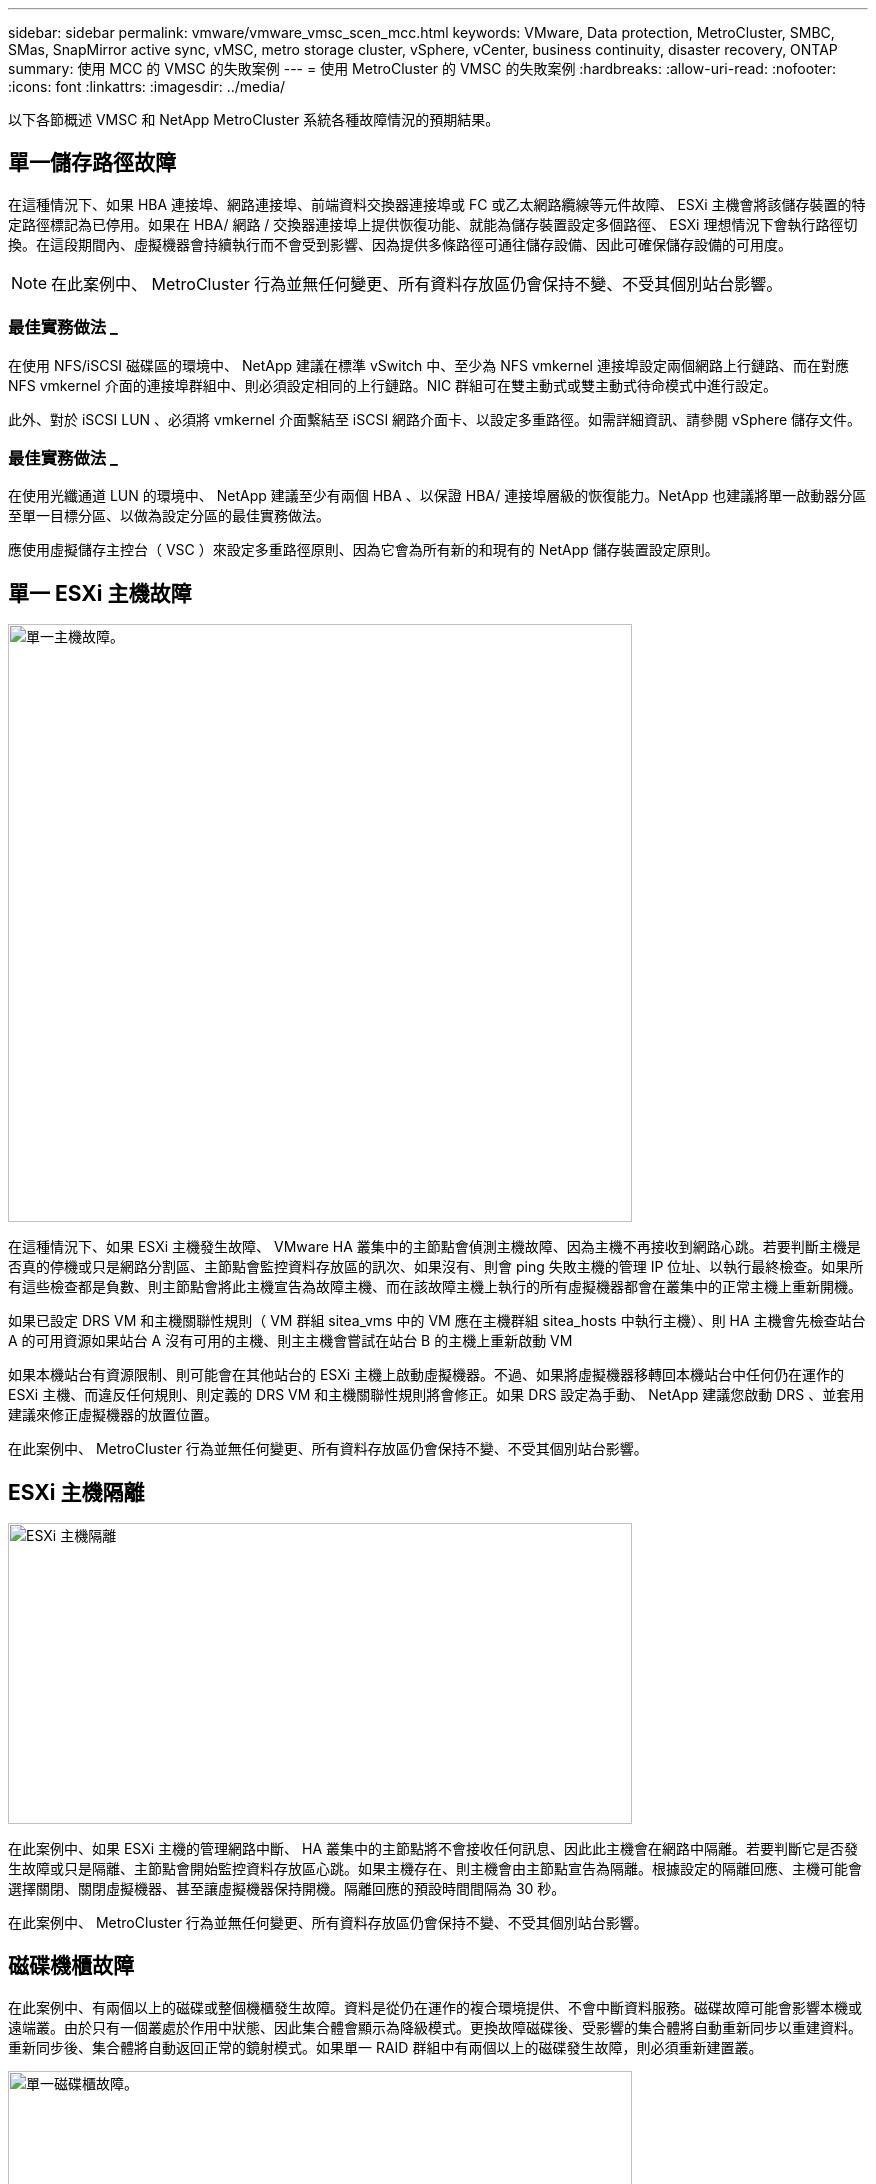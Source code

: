 ---
sidebar: sidebar 
permalink: vmware/vmware_vmsc_scen_mcc.html 
keywords: VMware, Data protection, MetroCluster, SMBC, SMas, SnapMirror active sync, vMSC, metro storage cluster, vSphere, vCenter, business continuity, disaster recovery, ONTAP 
summary: 使用 MCC 的 VMSC 的失敗案例 
---
= 使用 MetroCluster 的 VMSC 的失敗案例
:hardbreaks:
:allow-uri-read: 
:nofooter: 
:icons: font
:linkattrs: 
:imagesdir: ../media/


[role="lead"]
以下各節概述 VMSC 和 NetApp MetroCluster 系統各種故障情況的預期結果。



== 單一儲存路徑故障

在這種情況下、如果 HBA 連接埠、網路連接埠、前端資料交換器連接埠或 FC 或乙太網路纜線等元件故障、 ESXi 主機會將該儲存裝置的特定路徑標記為已停用。如果在 HBA/ 網路 / 交換器連接埠上提供恢復功能、就能為儲存裝置設定多個路徑、 ESXi 理想情況下會執行路徑切換。在這段期間內、虛擬機器會持續執行而不會受到影響、因為提供多條路徑可通往儲存設備、因此可確保儲存設備的可用度。


NOTE: 在此案例中、 MetroCluster 行為並無任何變更、所有資料存放區仍會保持不變、不受其個別站台影響。



=== 最佳實務做法 _

在使用 NFS/iSCSI 磁碟區的環境中、 NetApp 建議在標準 vSwitch 中、至少為 NFS vmkernel 連接埠設定兩個網路上行鏈路、而在對應 NFS vmkernel 介面的連接埠群組中、則必須設定相同的上行鏈路。NIC 群組可在雙主動式或雙主動式待命模式中進行設定。

此外、對於 iSCSI LUN 、必須將 vmkernel 介面繫結至 iSCSI 網路介面卡、以設定多重路徑。如需詳細資訊、請參閱 vSphere 儲存文件。



=== 最佳實務做法 _

在使用光纖通道 LUN 的環境中、 NetApp 建議至少有兩個 HBA 、以保證 HBA/ 連接埠層級的恢復能力。NetApp 也建議將單一啟動器分區至單一目標分區、以做為設定分區的最佳實務做法。

應使用虛擬儲存主控台（ VSC ）來設定多重路徑原則、因為它會為所有新的和現有的 NetApp 儲存裝置設定原則。



== 單一 ESXi 主機故障

image::../media/vmsc_5_1.png[單一主機故障。,624,598]

在這種情況下、如果 ESXi 主機發生故障、 VMware HA 叢集中的主節點會偵測主機故障、因為主機不再接收到網路心跳。若要判斷主機是否真的停機或只是網路分割區、主節點會監控資料存放區的訊次、如果沒有、則會 ping 失敗主機的管理 IP 位址、以執行最終檢查。如果所有這些檢查都是負數、則主節點會將此主機宣告為故障主機、而在該故障主機上執行的所有虛擬機器都會在叢集中的正常主機上重新開機。

如果已設定 DRS VM 和主機關聯性規則（ VM 群組 sitea_vms 中的 VM 應在主機群組 sitea_hosts 中執行主機）、則 HA 主機會先檢查站台 A 的可用資源如果站台 A 沒有可用的主機、則主主機會嘗試在站台 B 的主機上重新啟動 VM

如果本機站台有資源限制、則可能會在其他站台的 ESXi 主機上啟動虛擬機器。不過、如果將虛擬機器移轉回本機站台中任何仍在運作的 ESXi 主機、而違反任何規則、則定義的 DRS VM 和主機關聯性規則將會修正。如果 DRS 設定為手動、 NetApp 建議您啟動 DRS 、並套用建議來修正虛擬機器的放置位置。

在此案例中、 MetroCluster 行為並無任何變更、所有資料存放區仍會保持不變、不受其個別站台影響。



== ESXi 主機隔離

image::../media/vmsc_5_2.png[ESXi 主機隔離,624,301]

在此案例中、如果 ESXi 主機的管理網路中斷、 HA 叢集中的主節點將不會接收任何訊息、因此此主機會在網路中隔離。若要判斷它是否發生故障或只是隔離、主節點會開始監控資料存放區心跳。如果主機存在、則主機會由主節點宣告為隔離。根據設定的隔離回應、主機可能會選擇關閉、關閉虛擬機器、甚至讓虛擬機器保持開機。隔離回應的預設時間間隔為 30 秒。

在此案例中、 MetroCluster 行為並無任何變更、所有資料存放區仍會保持不變、不受其個別站台影響。



== 磁碟機櫃故障

在此案例中、有兩個以上的磁碟或整個機櫃發生故障。資料是從仍在運作的複合環境提供、不會中斷資料服務。磁碟故障可能會影響本機或遠端叢。由於只有一個叢處於作用中狀態、因此集合體會顯示為降級模式。更換故障磁碟後、受影響的集合體將自動重新同步以重建資料。重新同步後、集合體將自動返回正常的鏡射模式。如果單一 RAID 群組中有兩個以上的磁碟發生故障，則必須重新建置叢。

image::../media/vmsc_5_3.png[單一磁碟櫃故障。,624,576]

*[ 附註 ]

* 在此期間、虛擬機器 I/O 作業不會受到影響、但效能會降低、因為資料是透過 ISL 連結從遠端磁碟機櫃存取。




== 單一儲存控制器故障

在這種情況下、兩個儲存控制器中的其中一個會在一個站台發生故障。由於每個站台都有 HA 配對、因此一個節點的故障會以透明方式自動觸發容錯移轉至另一個節點。例如、如果節點 A1 故障、其儲存設備和工作負載會自動傳輸至節點 A2 。虛擬機器將不會受到影響、因為所有的叢集都仍然可用。第二個站台節點（ B1 和 B2 ）不受影響。此外、 vSphere HA 將不會採取任何行動、因為叢集中的主節點仍會接收到網路心跳。

image::../media/vmsc_5_4.png[單一節點故障,624,603]

如果容錯移轉是循環災難的一部分（節點 A1 容錯移轉至 A2 ）、而且之後發生 A2 故障、或是站台 A 完全故障、則災難後的切換可能會發生在站台 B



== 交換器間連結故障



=== 管理網路的交換器間連結故障

image::../media/vmsc_5_5.png[管理網路上的交換器間連結故障,624,184]

在此案例中、如果前端主機管理網路的 ISL 連結失敗、站台 A 的 ESXi 主機將無法與站台 B 的 ESXi 主機通訊這會導致網路分割區、因為特定站台的 ESXi 主機將無法將網路心跳傳送至 HA 叢集中的主節點。因此、由於分割區的緣故、將會有兩個網路區段、每個區段中都會有一個主節點、可保護 VM 免於特定站台內的主機故障。


NOTE: 在此期間、虛擬機器仍在執行中、在此案例中 MetroCluster 行為並無變更。所有的資料存放區都會繼續保持不變、不受其個別站台影響。



=== 儲存網路的交換器間連結故障

image::../media/vmsc_5_6.png[儲存網路的交換器間連結故障,624,481]

在此案例中、如果後端儲存網路的 ISL 連結故障、站台 A 的主機將無法存取站台 B 的儲存磁碟區或叢集 B 的 LUN 、反之亦然。VMware DRS 規則的定義、是為了讓主機儲存站台的關聯性能讓虛擬機器在不影響站台的情況下執行。

在此期間、虛擬機器會繼續在各自的站台上執行、在此案例中、 MetroCluster 行為不會有任何變更。所有的資料存放區都會繼續保持不變、不受其個別站台影響。

如果因為某種原因違反關聯規則（例如、 VM1 原本應從站台 A 執行、其磁碟位於本機叢集 A 節點上、而 VM1 則是在站台 B 的主機上執行）、則虛擬機器的磁碟將透過 ISL 連結遠端存取。由於 ISL 連結故障、在站台 B 執行的 VM1 將無法寫入其磁碟、因為通往儲存磁碟區的路徑已關閉、且該特定虛擬機器已關閉。在這些情況下、 VMware HA 不會採取任何行動、因為主機正在主動傳送心跳。這些虛擬機器必須在各自的站台手動關閉並開啟電源。下圖說明違反 DRS 關聯性規則的虛擬機器。

image::../media/vmsc_5_7.png[發生 ISL 故障後、違反 DRS 關聯性規則的虛擬機器無法寫入磁碟,624,502]



=== 所有交換器間故障或完整資料中心分割區

在這種情況下、站台之間的所有 ISL 連結都會中斷、而且兩個站台彼此之間會隔離。如先前的案例所述、例如管理網路和儲存網路的 ISL 故障、虛擬機器在完全 ISL 故障時不會受到影響。

在站台之間分割 ESXi 主機之後， vSphere HA 代理程式會檢查資料存放區心跳，而且在每個站台中，本機 ESXi 主機將能夠將資料存放區心跳更新至各自的讀取 / 寫入磁碟區 /LUN 。站台 A 中的主機會假設站台 B 中的其他 ESXi 主機故障，因為沒有網路 / 資料存放區心跳。站台 A 的 vSphere HA 會嘗試重新啟動站台 B 的虛擬機器，因為站台 B 的資料存放區因為儲存 ISL 故障而無法存取，因此最終會失敗。站台 B 也會再次出現類似的情況

image::../media/vmsc_5_8.png[所有 ISL 故障或完整的資料中心分割區,624,596]

NetApp 建議判斷是否有任何虛擬機器違反 DRS 規則。從遠端站台執行的任何虛擬機器都會停機、因為它們將無法存取資料存放區、 vSphere HA 會在本機站台上重新啟動該虛擬機器。當 ISL 連結恢復上線後、在遠端站台上執行的虛擬機器將會停止運作、因為無法有兩個執行個體使用相同的 MAC 位址執行虛擬機器。

image::../media/vmsc_5_9.png[VM1 違反 DRS 關聯規則的資料中心分割區,624,614]



=== NetApp MetroCluster 中兩個 Fabric 上的交換器間連結故障

在一個或多個 ISL 故障的情況下、流量會繼續流經其餘的連結。如果兩個架構上的所有 ISL 都發生故障、使得儲存和 NVRAM 複寫站台之間沒有連結、則每個控制器都會繼續提供其本機資料。在至少還原一個 ISL 上，所有的叢會自動重新同步。

在所有 ISL 停機之後所發生的任何寫入動作、都不會鏡射到另一個站台。當組態處於此狀態時、發生災難時的切入將會遺失尚未同步的資料。在這種情況下、需要手動介入才能在進行重新操作後恢復。如果很可能在較長的時間內沒有可用的 ISL 、系統管理員可以選擇關閉所有資料服務、以避免在發生災難時發生資料遺失的風險。在至少有一個 ISL 可供使用之前、應將執行此動作的可能性與需要進行重新操作的災難可能性進行權衡。或者、如果 ISL 在串聯案例中發生故障、系統管理員可能會在所有連結失敗之前、觸發已規劃的切換至其中一個站台。

image::../media/vmsc_5_10.png[NetApp MetroCluster 中兩個 Fabric 的交換器間連結故障。,624,597]



=== 已消除叢集連結故障

在對等叢集連結故障案例中、由於 Fabric ISL 仍處於作用中狀態、因此兩個站台的資料服務（讀取和寫入）都會繼續存在於兩個叢集。任何叢集組態變更（例如、新增 SVM 、在現有 SVM 中配置 Volume 或 LUN ）都無法傳播到其他站台。這些資料會保留在本機 CRS 中繼資料磁碟區中，並在還原對等叢集連結時自動傳播到其他叢集。如果必須強制切換才能還原對等叢集連結、則在切換程序中、仍在運作中的站台上、中繼資料磁碟區的遠端複寫複本會自動重新播放未完成的叢集組態變更。

image::../media/vmsc_5_11.png[已對等叢集連結故障,624,303]



=== 完成站台故障

在完整站台 A 故障案例中、站台 B 的 ESXi 主機因為故障而無法從站台 A 的 ESXi 主機取得網路心跳。站台 B 的 HA 主機會驗證資料存放區心跳不存在、宣告站台 A 的主機故障、並嘗試重新啟動站台 B 中的站台 A 虛擬機器在此期間、儲存管理員會執行一次轉換、以恢復仍在運作的站台上故障節點的服務、該站台將還原站台 B 上站台 A 的所有儲存服務站台 A 磁碟區或 LUN 在站台 B 上可用後、 HA 主代理程式會嘗試重新啟動站台 B 中的站台 A 虛擬機器

如果 vSphere HA 主要代理程式嘗試重新啟動虛擬機器（包括登錄及開機）失敗、則會在延遲後重試重新啟動。重新啟動之間的延遲時間最多可設定為 30 分鐘。vSphere HA 會嘗試重新啟動這些項目、最多嘗試次數（預設為六次）。


NOTE: 在放置管理程式找到適當的儲存設備之前、 HA 主機不會開始重新啟動嘗試、因此在站台完全故障的情況下、執行切入後即會發生重新啟動嘗試。

如果站台 A 已切換、則可透過容錯移轉至正常運作的節點、無縫地處理其中一個仍在運作的站台 B 節點的後續故障。在這種情況下、四個節點的工作現在僅由一個節點執行。在這種情況下、恢復將包括執行恢復到本機節點的贈品。然後、當站台 A 還原時、會執行切換作業、以還原組態的穩定狀態作業。

image::../media/vmsc_5_12.png[完成站台故障,624,593]
